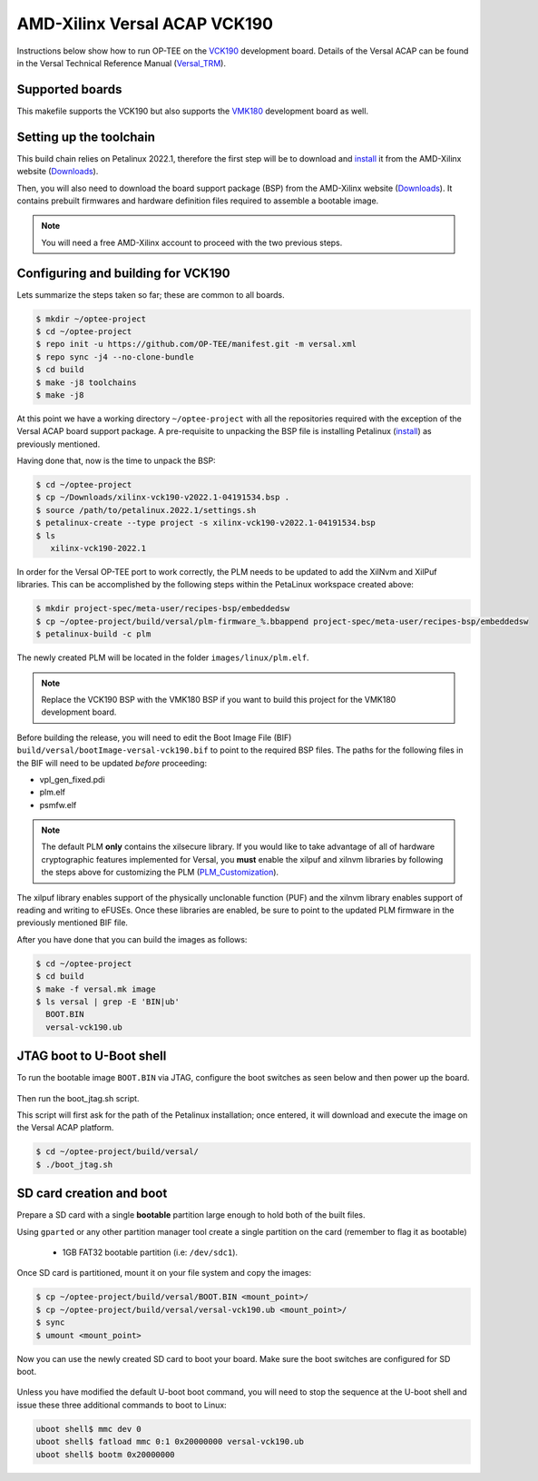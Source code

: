 .. _versal:

#############################
AMD-Xilinx Versal ACAP VCK190
#############################
Instructions below show how to run OP-TEE on the `VCK190`_ development board.
Details of the Versal ACAP can be found in the Versal Technical Reference Manual
(`Versal_TRM`_).

Supported boards
****************
This makefile supports the VCK190 but also supports the `VMK180`_ development
board as well.

Setting up the toolchain
************************
This build chain relies on Petalinux 2022.1, therefore the first step will be to
download and `install`_ it from the AMD-Xilinx website (`Downloads`_).

Then, you will also need to download the board support package (BSP) from the
AMD-Xilinx website (`Downloads`_). It contains prebuilt firmwares and hardware
definition files required to assemble a bootable image.

.. note::
   You will need a free AMD-Xilinx account to proceed with the two previous
   steps.

Configuring and building for VCK190
***********************************
Lets summarize the steps taken so far; these are common to all boards.

.. code-block:: bash

	$ mkdir ~/optee-project
	$ cd ~/optee-project
	$ repo init -u https://github.com/OP-TEE/manifest.git -m versal.xml
	$ repo sync -j4 --no-clone-bundle
	$ cd build
	$ make -j8 toolchains
	$ make -j8

At this point we have a working directory ``~/optee-project`` with all the
repositories required with the exception of the Versal ACAP board support
package. A pre-requisite to unpacking the BSP file is installing Petalinux
(`install`_) as previously mentioned.

Having done that, now is the time to unpack the BSP:

.. code-block:: bash

	$ cd ~/optee-project
	$ cp ~/Downloads/xilinx-vck190-v2022.1-04191534.bsp .
	$ source /path/to/petalinux.2022.1/settings.sh
	$ petalinux-create --type project -s xilinx-vck190-v2022.1-04191534.bsp
	$ ls
	   xilinx-vck190-2022.1

In order for the Versal OP-TEE port to work correctly, the PLM needs to be
updated to add the XilNvm and XilPuf libraries. This can be accomplished by the
following steps within the PetaLinux workspace created above:

.. code-block:: bash

   $ mkdir project-spec/meta-user/recipes-bsp/embeddedsw
   $ cp ~/optee-project/build/versal/plm-firmware_%.bbappend project-spec/meta-user/recipes-bsp/embeddedsw
   $ petalinux-build -c plm

The newly created PLM will be located in the folder ``images/linux/plm.elf``.

.. note::
   Replace the VCK190 BSP with the VMK180 BSP if you want to build this project
   for the VMK180 development board.

Before building the release, you will need to edit the Boot Image File (BIF)
``build/versal/bootImage-versal-vck190.bif`` to point to the required BSP files.
The paths for the following files in the BIF will need to be updated *before*
proceeding:

- vpl_gen_fixed.pdi
- plm.elf
- psmfw.elf

.. note::
   The default PLM **only** contains the xilsecure library. If you would like to
   take advantage of all of hardware cryptographic features implemented for
   Versal, you **must** enable the xilpuf and xilnvm libraries by following the
   steps above for customizing the PLM (`PLM_Customization`_).

The xilpuf library enables support of the physically unclonable function (PUF)
and the xilnvm library enables support of reading and writing to eFUSEs. Once
these libraries are enabled, be sure to point to the updated PLM firmware in the
previously mentioned BIF file.

After you have done that you can build the images as follows:

.. code-block:: bash

	$ cd ~/optee-project
	$ cd build
	$ make -f versal.mk image
	$ ls versal | grep -E 'BIN|ub'
	  BOOT.BIN
	  versal-vck190.ub


JTAG boot to U-Boot shell
*************************
To run the bootable image ``BOOT.BIN`` via JTAG, configure the boot switches as
seen below and then power up the board.

.. figure:: /images/boards/vck190-jtag-boot.png
	:width: 400
	:align: center

Then run the boot_jtag.sh script.

This script will first ask for the path of the Petalinux installation; once
entered, it will download and execute the image on the Versal ACAP platform.

.. code-block:: bash

	$ cd ~/optee-project/build/versal/
	$ ./boot_jtag.sh



SD card creation and boot
*************************
Prepare a SD card with a single **bootable** partition large enough to hold both
of the built files.

Using ``gparted`` or any other partition manager tool create a single partition
on the card (remember to flag it as bootable)

	* 1GB FAT32 bootable partition (i.e: ``/dev/sdc1``).

Once SD card is partitioned, mount it on your file system and copy the images:

.. code-block:: bash

	$ cp ~/optee-project/build/versal/BOOT.BIN <mount_point>/
	$ cp ~/optee-project/build/versal/versal-vck190.ub <mount_point>/
	$ sync
	$ umount <mount_point>

Now you can use the newly created SD card to boot your board. Make sure the boot
switches are configured for SD boot.

.. figure:: /images/boards/vck190-sd-boot.png
	:width: 400
	:align: center

Unless you have modified the default U-boot boot command, you will need to stop
the sequence at the U-boot shell and issue these three additional commands to
boot to Linux:

.. code-block:: bash

	uboot shell$ mmc dev 0
	uboot shell$ fatload mmc 0:1 0x20000000 versal-vck190.ub
	uboot shell$ bootm 0x20000000


.. _Downloads: https://www.xilinx.com/support/download/index.html/content/xilinx/en/downloadNav/embedded-design-tools/2022-1.html

.. _VCK190: https://www.xilinx.com/products/boards-and-kits/vck190.html

.. _VMK180: https://www.xilinx.com/products/boards-and-kits/vmk180.html

.. _install: https://docs.xilinx.com/r/en-US/ug1144-petalinux-tools-reference-guide/Installing-the-PetaLinux-Tool

.. _Versal_TRM: https://docs.xilinx.com/r/en-US/am011-versal-acap-trm

.. _PLM_Customization: https://xilinx-wiki.atlassian.net/wiki/spaces/A/pages/2037088327/Versal+Platform+Loader+and+Manager#PLM-Feature-Configuration-for-PetaLinux
